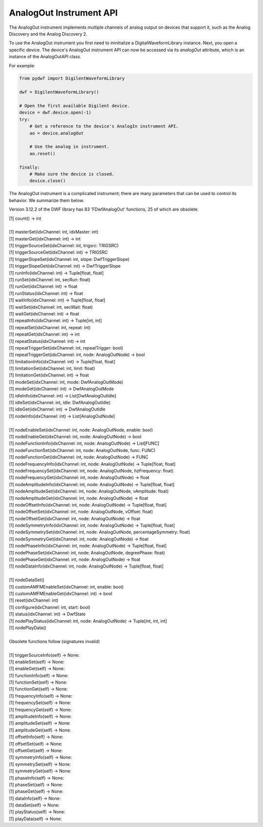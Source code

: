 
AnalogOut Instrument API
========================

The AnalogOut instrument implements multiple channels of analog output on devices that support it, such as the Analog Discovery and the Analog Discovery 2.

To use the AnalogOut instrument you first need to ininitialize a DigitalWaveformLibrary instance.
Next, you open a specific device.
The device's AnalogOut instrument API can now be accessed via its *analogOut* attribute, which is an instance of the AnalogOutAPI class.

For example:

.. code-block:: python

   from pydwf import DigilentWaveformLibrary

   dwf = DigilentWaveformLibrary()

   # Open the first available Digilent device.
   device = dwf.device.open(-1)
   try:
       # Get a reference to the device's AnalogIn instrument API.
       ao = device.analogOut

       # Use the analog in instrument.
       ao.reset()

   finally:
       # Make sure the device is closed.
       device.close()

The AnalogOut instrument is a complicated instrument; there are many parameters that can be used to control its behavior.
We summarize them below.

Version 3.12.2 of the DWF library has 83 'FDwfAnalogOut' functions, 25 of which are obsolete.

| [1] count() -> int
|
| [1] masterSet(idxChannel: int, idxMaster: int)
| [1] masterGet(idxChannel: int) -> int
| [1] triggerSourceSet(idxChannel: int, trigsrc: TRIGSRC)
| [1] triggerSourceGet(idxChannel: int) -> TRIGSRC
| [1] triggerSlopeSet(idxChannel: int, slope: DwfTriggerSlope)
| [1] triggerSlopeGet(idxChannel: int) -> DwfTriggerSlope
| [1] runInfo(idxChannel: int) -> Tuple[float, float]
| [1] runSet(idxChannel: int, secRun: float)
| [1] runGet(idxChannel: int) -> float
| [1] runStatus(idxChannel: int) -> float
| [1] waitInfo(idxChannel: int) -> Tuple[float, float]
| [1] waitSet(idxChannel: int, secWait: float)
| [1] waitGet(idxChannel: int) -> float
| [1] repeatInfo(idxChannel: int) -> Tuple[int, int]
| [1] repeatSet(idxChannel: int, repeat: int)
| [1] repeatGet(idxChannel: int) -> int
| [1] repeatStatus(idxChannel: int) -> int
| [1] repeatTriggerSet(idxChannel: int, repeatTrigger: bool)
| [1] repeatTriggerGet(idxChannel: int, node: AnalogOutNode) -> bool
| [1] limitationInfo(idxChannel: int) -> Tuple[float, float]
| [1] limitationSet(idxChannel: int, limit: float)
| [1] limitationGet(idxChannel: int) -> float
| [1] modeSet(idxChannel: int, mode: DwfAnalogOutMode)
| [1] modeGet(idxChannel: int) -> DwfAnalogOutMode
| [1] idleInfo(idxChannel: int) -> List[DwfAnalogOutIdle]
| [1] idleSet(idxChannel: int, idle: DwfAnalogOutIdle)
| [1] idleGet(idxChannel: int) -> DwfAnalogOutIdle
| [1] nodeInfo(idxChannel: int) -> List[AnalogOutNode]
|
| [1] nodeEnableSet(idxChannel: int, node: AnalogOutNode, enable: bool)
| [1] nodeEnableGet(idxChannel: int, node: AnalogOutNode) -> bool
| [1] nodeFunctionInfo(idxChannel: int, node: AnalogOutNode) -> List[FUNC]
| [1] nodeFunctionSet(idxChannel: int, node: AnalogOutNode, func: FUNC)
| [1] nodeFunctionGet(idxChannel: int, node: AnalogOutNode) -> FUNC
| [1] nodeFrequencyInfo(idxChannel: int, node: AnalogOutNode) -> Tuple[float, float]
| [1] nodeFrequencySet(idxChannel: int, node: AnalogOutNode, hzFrequency: float)
| [1] nodeFrequencyGet(idxChannel: int, node: AnalogOutNode) -> float
| [1] nodeAmplitudeInfo(idxChannel: int, node: AnalogOutNode) -> Tuple[float, float]
| [1] nodeAmplitudeSet(idxChannel: int, node: AnalogOutNode, vAmplitude: float)
| [1] nodeAmplitudeGet(idxChannel: int, node: AnalogOutNode) -> float
| [1] nodeOffsetInfo(idxChannel: int, node: AnalogOutNode) -> Tuple[float, float]
| [1] nodeOffsetSet(idxChannel: int, node: AnalogOutNode, vOffset: float)
| [1] nodeOffsetGet(idxChannel: int, node: AnalogOutNode) -> float
| [1] nodeSymmetryInfo(idxChannel: int, node: AnalogOutNode) -> Tuple[float, float]
| [1] nodeSymmetrySet(idxChannel: int, node: AnalogOutNode, percentageSymmetry: float)
| [1] nodeSymmetryGet(idxChannel: int, node: AnalogOutNode) -> float
| [1] nodePhaseInfo(idxChannel: int, node: AnalogOutNode) -> Tuple[float, float]
| [1] nodePhaseSet(idxChannel: int, node: AnalogOutNode, degreePhase: float)
| [1] nodePhaseGet(idxChannel: int, node: AnalogOutNode) -> float
| [1] nodeDataInfo(idxChannel: int, node: AnalogOutNode) -> Tuple[float, float]
|
| [1] nodeDataSet()
| [1] customAMFMEnableSet(idxChannel: int, enable: bool)
| [1] customAMFMEnableGet(idxChannel: int) -> bool
| [1] reset(idxChannel: int)
| [1] configure(idxChannel: int, start: bool)
| [1] status(idxChannel: int) -> DwfState
| [1] nodePlayStatus(idxChannel: int, node: AnalogOutNode) -> Tuple[int, int, int]
| [1] nodePlayData()
|
| Obsolete functions follow (signatures invalid)
|
| [1] triggerSourceInfo(self) -> None:
| [1] enableSet(self) -> None:
| [1] enableGet(self) -> None:
| [1] functionInfo(self) -> None:
| [1] functionSet(self) -> None:
| [1] functionGet(self) -> None:
| [1] frequencyInfo(self) -> None:
| [1] frequencySet(self) -> None:
| [1] frequencyGet(self) -> None:
| [1] amplitudeInfo(self) -> None:
| [1] amplitudeSet(self) -> None:
| [1] amplitudeGet(self) -> None:
| [1] offsetInfo(self) -> None:
| [1] offsetSet(self) -> None:
| [1] offsetGet(self) -> None:
| [1] symmetryInfo(self) -> None:
| [1] symmetrySet(self) -> None:
| [1] symmetryGet(self) -> None:
| [1] phaseInfo(self) -> None:
| [1] phaseSet(self) -> None:
| [1] phaseGet(self) -> None:
| [1] dataInfo(self) -> None:
| [1] dataSet(self) -> None:
| [1] playStatus(self) -> None:
| [1] playData(self) -> None:
